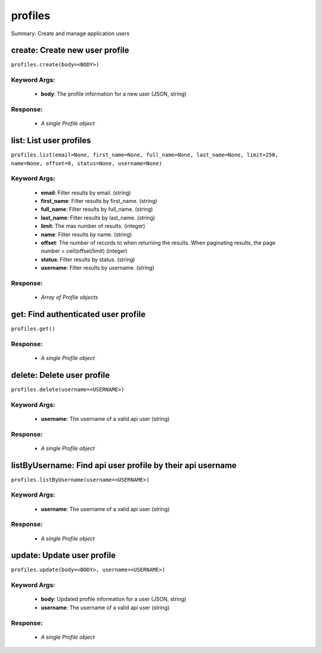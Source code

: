 ********
profiles
********

Summary: Create and manage application users

create: Create new user profile
===============================
``profiles.create(body=<BODY>)``

Keyword Args:
-------------
    * **body**: The profile information for a new user (JSON, string)


Response:
---------
    * *A single Profile object*

list: List user profiles
========================
``profiles.list(email=None, first_name=None, full_name=None, last_name=None, limit=250, name=None, offset=0, status=None, username=None)``

Keyword Args:
-------------
    * **email**: Filter results by email. (string)
    * **first_name**: Filter results by first_name. (string)
    * **full_name**: Filter results by full_name. (string)
    * **last_name**: Filter results by last_name. (string)
    * **limit**: The max number of results. (integer)
    * **name**: Filter results by name. (string)
    * **offset**: The number of records to when returning the results. When paginating results, the page number = ceil(offset/limit) (integer)
    * **status**: Filter results by status. (string)
    * **username**: Filter results by username. (string)


Response:
---------
    * *Array of Profile objects*

get: Find authenticated user profile
====================================
``profiles.get()``

Response:
---------
    * *A single Profile object*

delete: Delete user profile
===========================
``profiles.delete(username=<USERNAME>)``

Keyword Args:
-------------
    * **username**: The username of a valid api user (string)


Response:
---------
    * *A single Profile object*

listByUsername: Find api user profile by their api username
===========================================================
``profiles.listByUsername(username=<USERNAME>)``

Keyword Args:
-------------
    * **username**: The username of a valid api user (string)


Response:
---------
    * *A single Profile object*

update: Update user profile
===========================
``profiles.update(body=<BODY>, username=<USERNAME>)``

Keyword Args:
-------------
    * **body**: Updated profile information for a user (JSON, string)
    * **username**: The username of a valid api user (string)


Response:
---------
    * *A single Profile object*

